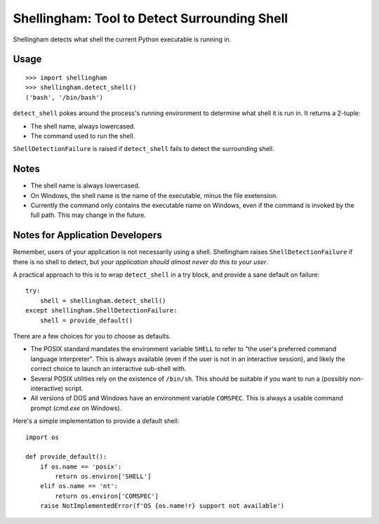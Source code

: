 =============================================
Shellingham: Tool to Detect Surrounding Shell
=============================================

.. image:: https://img.shields.io/pypi/v/shellingham.svg
    :target: https://pypi.org/project/shellingham/

Shellingham detects what shell the current Python executable is running in.


Usage
=====

::

    >>> import shellingham
    >>> shellingham.detect_shell()
    ('bash', '/bin/bash')

``detect_shell`` pokes around the process's running environment to determine
what shell it is run in. It returns a 2-tuple:

* The shell name, always lowercased.
* The command used to run the shell.

``ShellDetectionFailure`` is raised if ``detect_shell`` fails to detect the
surrounding shell.


Notes
=====

* The shell name is always lowercased.
* On Windows, the shell name is the name of the executable, minus the file
  exetension.
* Currently the command only contains the executable name on Windows, even if
  the command is invoked by the full path. This may change in the future.


Notes for Application Developers
================================

Remember, users of your application is not necessarily using a shell.
Shellingham raises ``ShellDetectionFailure`` if there is no shell to detect,
but *your application should almost never do this to your user*.

A practical approach to this is to wrap ``detect_shell`` in a try block, and
provide a sane default on failure::

    try:
        shell = shellingham.detect_shell()
    except shellingham.ShellDetectionFailure:
        shell = provide_default()

There are a few choices for you to choose as defaults.

* The POSIX standard mandates the environment variable ``SHELL`` to refer to
  "the user's preferred command language interpreter". This is always available
  (even if the user is not in an interactive session), and likely the correct
  choice to launch an interactive sub-shell with.
* Several POSIX utilities rely on the existence of ``/bin/sh``. This should be
  suitable if you want to run a (possibly non-interactive) script.
* All versions of DOS and Windows have an environment variable ``COMSPEC``.
  This is always a usable command prompt (`cmd.exe` on Windows).

Here's a simple implementation to provide a default shell::

    import os

    def provide_default():
        if os.name == 'posix':
            return os.environ['SHELL']
        elif os.name == 'nt':
            return os.environ['COMSPEC']
        raise NotImplementedError(f'OS {os.name!r} support not available')
